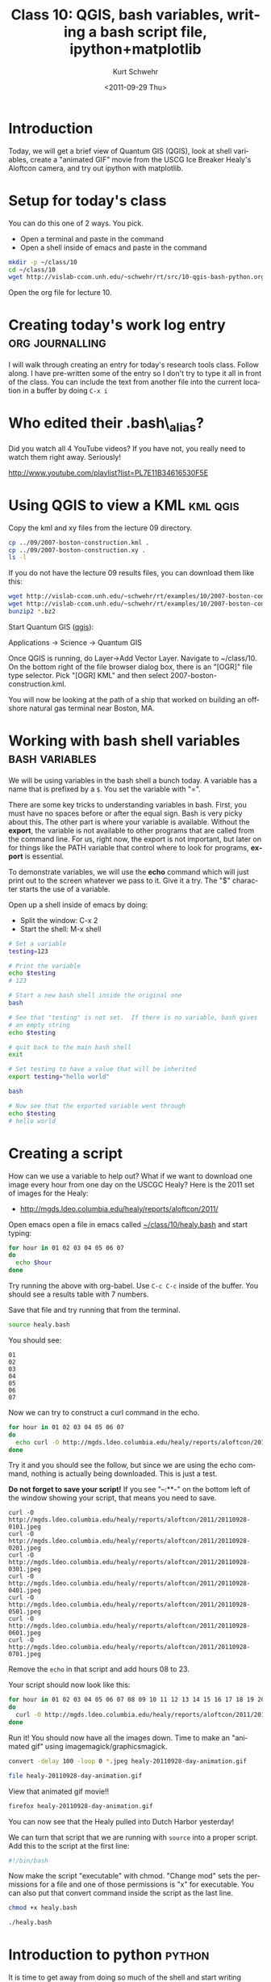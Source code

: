 #+STARTUP: showall

#+TITLE:     Class 10: QGIS, bash variables, writing a bash script file, ipython+matplotlib
#+AUTHOR:    Kurt Schwehr
#+EMAIL:     schwehr@ccom.unh.edu
#+DATE:      <2011-09-29 Thu>
#+DESCRIPTION: Marine Research Data Manipulation and Practices
#+KEYWORDS: qgis bash ipython matplotlib
#+LANGUAGE:  en
#+OPTIONS:   H:3 num:nil toc:t \n:nil @:t ::t |:t ^:t -:t f:t *:t <:t
#+OPTIONS:   TeX:t LaTeX:nil skip:t d:nil todo:t pri:nil tags:not-in-toc
#+INFOJS_OPT: view:nil toc:nil ltoc:t mouse:underline buttons:0 path:http://orgmode.org/org-info.js
#+LINK_HOME: http://vislab-ccom.unh.edu/~schwehr/Classes/2011/esci895-researchtools/

* Introduction

Today, we will get a brief view of Quantum GIS (QGIS), look at shell
variables, create a "animated GIF" movie from the USCG Ice Breaker
Healy's Aloftcon camera, and try out ipython with matplotlib.

* Setup for today's class

You can do this one of 2 ways. You pick.

- Open a terminal and paste in the command
- Open a shell inside of emacs and paste in the command

#+BEGIN_SRC sh
mkdir -p ~/class/10
cd ~/class/10
wget http://vislab-ccom.unh.edu/~schwehr/rt/src/10-qgis-bash-python.org
#+END_SRC

Open the org file for lecture 10.

* Creating today's work log entry 			    :org:journalling:

I will walk through creating an entry for today's research tools
class.  Follow along.  I have pre-written some of the entry so I don't
try to type it all in front of the class.  You can include the text 
from another file into the current location in a buffer by doing =C-x i=

* Who edited their .bash\_alias? 

Did you watch all 4 YouTube videos?  If you have not, you really need
to watch them right away.  Seriously!

http://www.youtube.com/playlist?list=PL7E11B34616530F5E


* Using QGIS to view a KML 					   :kml:qgis:

Copy the kml and xy files from the lecture 09 directory.

#+BEGIN_SRC sh
cp ../09/2007-boston-construction.kml .
cp ../09/2007-boston-construction.xy .
ls -l
#+END_SRC

If you do not have the lecture 09 results files, you can download them like this:

#+BEGIN_SRC sh
wget http://vislab-ccom.unh.edu/~schwehr/rt/examples/10/2007-boston-construction.kml.bz2
wget http://vislab-ccom.unh.edu/~schwehr/rt/examples/10/2007-boston-construction.xy.bz2
bunzip2 *.bz2
#+END_SRC

Start Quantum GIS ([[http://www.qgis.org/][qgis]]):

Applications -> Science -> Quantum GIS

Once QGIS is running, do Layer->Add Vector Layer.  Navigate to
~/class/10.  On the bottom right of the file browser dialog box, there
is an "[OGR]" file type selector.  Pick "[OGR] KML" and then select
2007-boston-construction.kml.

You will now be looking at the path of a ship that worked on building
an offshore natural gas terminal near Boston, MA.

* Working with bash shell variables                          :bash:variables:

We will be using variables in the bash shell a bunch today.  A
variable has a name that is prefixed by a =$=.  You set the variable
with "=".

There are some key tricks to understanding variables in bash.  First,
you must have no spaces before or after the equal sign.  Bash is very
picky about this.  The other part is where your variable is available.
Without the *export*, the variable is not available to other programs
that are called from the command line.  For us, right now, the export
is not important, but later on for things like the PATH variable that
control where to look for programs, *export* is essential.

To demonstrate variables, we will use the *echo* command which
will just print out to the screen whatever we pass to it.  Give it a
try.  The "$" character starts the use of a variable.

Open up a shell inside of emacs by doing:

- Split the window: C-x 2
- Start the shell: M-x shell

#+BEGIN_SRC sh
# Set a variable
testing=123

# Print the variable
echo $testing
# 123

# Start a new bash shell inside the original one
bash

# See that "testing" is not set.  If there is no variable, bash gives
# an empty string
echo $testing

# quit back to the main bash shell
exit

# Set testing to have a value that will be inherited
export testing="hello world"

bash

# Now see that the exported variable went through
echo $testing
# hello world
#+END_SRC

* Creating a script

How can we use a variable to help out?  What if we want to download
one image every hour from one day on the USCGC Healy?  Here is the
2011 set of images for the Healy:

- http://mgds.ldeo.columbia.edu/healy/reports/aloftcon/2011/

Open emacs open a file in emacs called [[file:~/class/10/healy.bash][~/class/10/healy.bash]] and start typing:

#+BEGIN_SRC sh
for hour in 01 02 03 04 05 06 07 
do
  echo $hour
done
#+END_SRC

Try running the above with org-babel.  Use =C-c C-c= inside of the
buffer.  You should see a results table with 7 numbers.

Save that file and try running that from the terminal.

#+BEGIN_SRC sh
source healy.bash
#+END_SRC

You should see:

#+BEGIN_EXAMPLE 
01
02
03
04
05
06
07
#+END_EXAMPLE

Now we can try to construct a curl command in the echo.

#+BEGIN_SRC sh 
for hour in 01 02 03 04 05 06 07 
do
  echo curl -O http://mgds.ldeo.columbia.edu/healy/reports/aloftcon/2011/20110928-${hour}01.jpeg
done
#+END_SRC

Try it and you should see the follow, but since we are using the echo
command, nothing is actually being downloaded.  This is just a test.

*Do not forget to save your script!* If you see "--:**-" on the bottom
 left of the window showing your script, that means you need to save.

#+BEGIN_EXAMPLE
curl -O http://mgds.ldeo.columbia.edu/healy/reports/aloftcon/2011/20110928-0101.jpeg
curl -O http://mgds.ldeo.columbia.edu/healy/reports/aloftcon/2011/20110928-0201.jpeg
curl -O http://mgds.ldeo.columbia.edu/healy/reports/aloftcon/2011/20110928-0301.jpeg
curl -O http://mgds.ldeo.columbia.edu/healy/reports/aloftcon/2011/20110928-0401.jpeg
curl -O http://mgds.ldeo.columbia.edu/healy/reports/aloftcon/2011/20110928-0501.jpeg
curl -O http://mgds.ldeo.columbia.edu/healy/reports/aloftcon/2011/20110928-0601.jpeg
curl -O http://mgds.ldeo.columbia.edu/healy/reports/aloftcon/2011/20110928-0701.jpeg
#+END_EXAMPLE

Remove the =echo= in that script and add hours 08 to 23.

Your script should now look like this:

#+BEGIN_SRC sh
for hour in 01 02 03 04 05 06 07 08 09 10 11 12 13 14 15 16 17 18 19 20 21 22 23
do
  curl -O http://mgds.ldeo.columbia.edu/healy/reports/aloftcon/2011/20110928-${hour}01.jpeg
done
#+END_SRC

Run it!  You should now have all the images down.  Time to make an "animated
gif" using imagemagick/graphicsmagick.

#+BEGIN_SRC sh
convert -delay 100 -loop 0 *.jpeg healy-20110928-day-animation.gif

file healy-20110928-day-animation.gif
#+END_SRC

View that animated gif movie!!

#+BEGIN_SRC sh
firefox healy-20110928-day-animation.gif
#+END_SRC

You can now see that the Healy pulled into Dutch Harbor yesterday!

We can turn that script that we are running with =source= into a
proper script.  Add this to the script at the first line:

#+BEGIN_SRC sh
#!/bin/bash
#+END_SRC

Now make the script "executable" with chmod.  "Change mod" sets the
permissions for a file and one of those permissions is "x" for executable.
You can also put that convert command inside the script as the last line.

#+BEGIN_SRC sh
chmod +x healy.bash

./healy.bash
#+END_SRC

* Introduction to python					     :python:

It is time to get away from doing so much of the shell and start writing python!

We will be using ipython version 0.10.2, which has documentation here:

http://ipython.org/ipython-doc/rel-0.10.2/html/

** Starting up ipython the first time				    :ipython:

The very first time you start up ipython, you will get a message about it setting
up your account.  You will only see this the first time.  We will always start
ipython with the "-pylab" option to setup matplotlib for making graphs.

In a terminal, run this.  Make sure you are in ~/class/10 first (remember pwd and cd?).

#+BEGIN_SRC sh
ipython -pylab
#+END_SRC

You will see something similar to this:

#+BEGIN_EXAMPLE
**********************************************************************
Welcome to IPython. I will try to create a personal configuration directory
where you can customize many aspects of IPython's functionality in:

/home/researchtools/.ipython
Initializing from configuration: /usr/lib/python2.7/dist-packages/IPython/UserConfig

Successful installation!

Please read the sections 'Initial Configuration' and 'Quick Tips' in the
IPython manual (there are both HTML and PDF versions supplied with the
distribution) to make sure that your system environment is properly configured
to take advantage of IPython's features.

Important note: the configuration system has changed! The old system is
still in place, but its setting may be partly overridden by the settings in 
"~/.ipython/ipy_user_conf.py" config file. Please take a look at the file 
if some of the new settings bother you.
#+END_EXAMPLE

Press the return/enter key.  And you will see ipython getting set up:

#+BEGIN_EXAMPLE
**********************************************************************
Python 2.7.1+ (r271:86832, Apr 11 2011, 18:05:24) 
Type "copyright", "credits" or "license" for more information.

IPython 0.10.1 -- An enhanced Interactive Python.
?         -> Introduction and overview of IPython's features.
%quickref -> Quick reference.
help      -> Python's own help system.
object?   -> Details about 'object'. ?object also works, ?? prints more.

  Welcome to pylab, a matplotlib-based Python environment.
  For more information, type 'help(pylab)'.

In [1]: 
#+END_EXAMPLE

The first thing to know how to do is to get out of ipython back to the shell.

#+BEGIN_EXAMPLE
In [1]: exit()
Do you really want to exit ([y]/n)? y
researchtools@ubuntu:~/class/10$ 
#+END_EXAMPLE

Now, if you start ipython, it will start up with less fuss.

** Looking around with ipython					    :ipython:

Start ipython

#+BEGIN_SRC sh
ipython -pylab
#+END_SRC

ipython provides some features that are much like being in bash (these
are *not* available in regular python).

#+BEGIN_EXAMPLE
In [1]: ls
10-qgis-bash-python.org       20110928-0801.jpeg  20110928-1801.jpeg
2007-boston-construction.kml  20110928-0901.jpeg  20110928-1901.jpeg
2007-boston-construction.xy   20110928-1001.jpeg  20110928-2001.jpeg
20110928-0101.jpeg	      20110928-1101.jpeg  20110928-2101.jpeg
20110928-0201.jpeg	      20110928-1201.jpeg  20110928-2201.jpeg
20110928-0301.jpeg	      20110928-1301.jpeg  20110928-2301.jpeg
20110928-0401.jpeg	      20110928-1401.jpeg  healy-20110928-day-animation.gif
20110928-0501.jpeg	      20110928-1501.jpeg  healy.bash
20110928-0601.jpeg	      20110928-1601.jpeg  healy.bash~
20110928-0701.jpeg	      20110928-1701.jpeg

In [2]: pwd
Out[2]: '/home/researchtools/class/10'
#+END_EXAMPLE

** An initial plot

Before we dig into the details of python, let's make a quick plot.  Do
not worry about how this works.  We will cover all of this later.

#+BEGIN_EXAMPLE
numpy.loadtxt('2007-boston-construction.xy', delimiter=',')
Out[3]: 
array([[-70.50145667,  42.10068333],
       [-70.50164667,  42.101755  ],
       [-70.501845  ,  42.10287667],
       ..., 
       [-70.97004   ,  42.24342833],
       [-70.969975  ,  42.24361   ],
       [-70.970045  ,  42.24345833]])
#+END_EXAMPLE

But really, we want to save the x and y into their own variables so
that we can plot x versus y.

#+BEGIN_SRC python
x,y = numpy.loadtxt('2007-boston-construction.xy', delimiter=',', unpack=True)
#+END_SRC

Now make a plot of x vrs y!

#+BEGIN_SRC python
plot(x,y)
#+END_SRC

file:./figures/10-matplotlib-first.png

* Updating Ubuntu						   :sysadmin:

*NOTE:* please do this at the end of class before you leave.

It is a good idea to keep your computer up-to-date with patches.  The
same goes with your Ubuntu virtual machine.  Open a normal terminal
and run these commands one at a time.  Remember that the researchtools
account password is "!rt2011vm".

#+BEGIN_SRC sh
sudo apt-get update
sudo apt-get upgrade
#+END_SRC

The output should look something like this:

#+BEGIN_EXAMPLE
researchtools@ubuntu:~$ sudo apt-get update
[sudo] password for researchtools: 
Ign http://dl.google.com stable InRelease
Ign http://linux.dropbox.com natty InRelease                                   
Get:1 http://dl.google.com stable Release.gpg [198 B]                          
Ign http://extras.ubuntu.com natty InRelease                                   
Ign http://security.ubuntu.com natty-security InRelease   
...
Ign http://us.archive.ubuntu.com natty-updates/restricted Translation-en
Ign http://us.archive.ubuntu.com natty-updates/universe Translation-en_US
Ign http://us.archive.ubuntu.com natty-updates/universe Translation-en
Fetched 944 kB in 2s (317 kB/s)
Reading package lists... Done

researchtools@ubuntu:~$ sudo apt-get upgrade
Reading package lists... Done
Building dependency tree       
Reading state information... Done
The following packages will be upgraded:
  apport apport-gtk apt apt-transport-https apt-utils libgksu2-0 libqt4-dbus libqt4-declarative
  libqt4-designer libqt4-help libqt4-network libqt4-opengl libqt4-script libqt4-scripttools
  libqt4-sql libqt4-sql-mysql libqt4-svg libqt4-test libqt4-xml libqt4-xmlpatterns libqtcore4
  libqtgui4 linux-headers-2.6.38-11 linux-headers-2.6.38-11-generic
  linux-image-2.6.38-11-generic linux-libc-dev nvidia-common python-apport python-problem-report
  tomboy tzdata
31 upgraded, 0 newly installed, 0 to remove and 0 not upgraded.
Need to get 66.2 MB of archives.
After this operation, 49.2 kB disk space will be freed.
Do you want to continue [Y/n]? 
Get:1 http://us.archive.ubuntu.com/ubuntu/ natty-updates/main linux-image-2.6.38-11-generic i386 2.6.38-11.50 [35.8 MB]
Get:2 http://us.archive.ubuntu.com/ubuntu/ natty-updates/main nvidia-common i386 0.2.30.1 [11.2 kB]
...
Processing triggers for python-central ...
Setting up python-apport (1.20.1-0ubuntu5.1) ...
Processing triggers for python-central ...
Setting up apport (1.20.1-0ubuntu5.1) ...
start: Job failed to start
invoke-rc.d: initscript apport, action "start" failed.
Processing triggers for python-central ...
Setting up apport-gtk (1.20.1-0ubuntu5.1) ...
Processing triggers for libc-bin ...
ldconfig deferred processing now taking place
researchtools@ubuntu:~$ 
#+END_EXAMPLE

It is important to reboot the virtual machine after doing an update.
It is not strictly required and most updates do not need the Ubuntu
virtual machine to reboot, but it is a good habit.

#+BEGIN_SRC sh
sudo reboot
#+END_SRC

* If the date of your virtual machine is way off		   :ntp:time:

If the date of your virtual machine is way off from when "now" really
is, use this command to jump the sense of time to get in sync with now.
The "wilmot" computer is the UNH time server.

#+BEGIN_SRC sh
sudo ntpdate ntp.ubuntu.com
#+END_SRC

The output should look something like this, but with much bigger jumps.

#+BEGIN_EXAMPLE
29 Sep 06:14:35 ntpdate[9861]: adjust time server 91.189.94.4 offset 0.045046 sec
#+END_EXAMPLE

*NOTE:* "NTP" stands for network time protocol.  See: [[http://www.ntp.org/][http://ntp.org]]
or [[http://en.wikipedia.org/wiki/Network_Time_Protocol][NTP on Wikipedia]].


